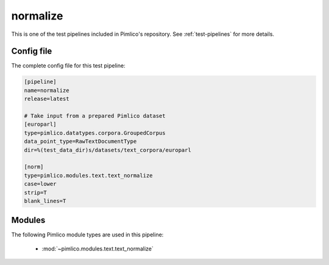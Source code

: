 .. _test-config-text_normalize.conf:

normalize
~~~~~~~~~



This is one of the test pipelines included in Pimlico's repository.
See :ref:`test-pipelines` for more details.

Config file
===========

The complete config file for this test pipeline:


.. code-block:: ini
   
   [pipeline]
   name=normalize
   release=latest
   
   # Take input from a prepared Pimlico dataset
   [europarl]
   type=pimlico.datatypes.corpora.GroupedCorpus
   data_point_type=RawTextDocumentType
   dir=%(test_data_dir)s/datasets/text_corpora/europarl
   
   [norm]
   type=pimlico.modules.text.text_normalize
   case=lower
   strip=T
   blank_lines=T


Modules
=======


The following Pimlico module types are used in this pipeline:

 * :mod:`~pimlico.modules.text.text_normalize`
    

